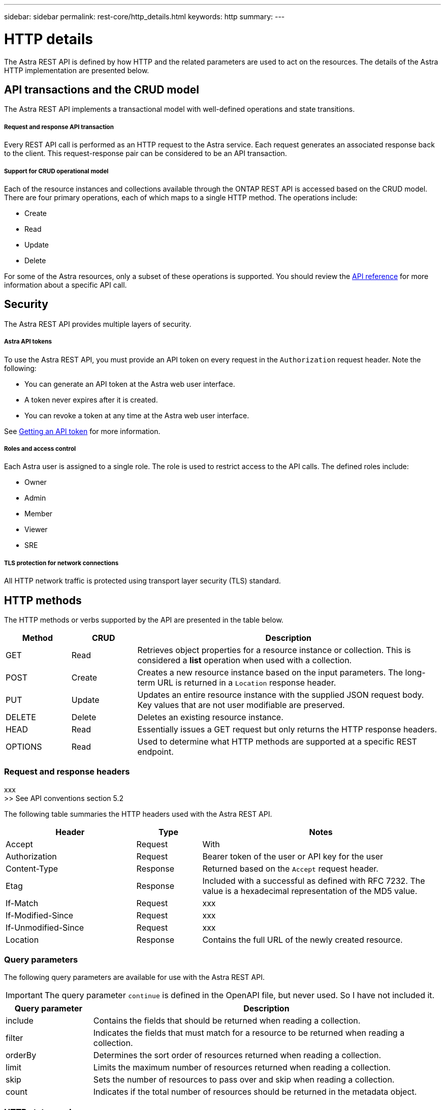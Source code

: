 ---
sidebar: sidebar
permalink: rest-core/http_details.html
keywords: http
summary:
---

= HTTP details
:hardbreaks:
:nofooter:
:icons: font
:linkattrs:
:imagesdir: ./media/

[.lead]
The Astra REST API is defined by how HTTP and the related parameters are used to act on the resources. The details of the Astra HTTP implementation are presented below.

== API transactions and the CRUD model

The Astra REST API implements a transactional model with well-defined operations and state transitions.

===== Request and response API transaction

Every REST API call is performed as an HTTP request to the Astra service. Each request generates an associated response back to the client. This request-response pair can be considered to be an API transaction.

===== Support for CRUD operational model

Each of the resource instances and collections available through the ONTAP REST API is accessed based on the CRUD model. There are four primary operations, each of which maps to a single HTTP method. The operations include:

* Create
* Read
* Update
* Delete

For some of the Astra resources, only a subset of these operations is supported. You should review the link:../reference/api_reference.html[API reference] for more information about a specific API call.

== Security

The Astra REST API provides multiple layers of security.

===== Astra API tokens

To use the Astra REST API, you must provide an API token on every request in the `Authorization` request header. Note the following:

* You can generate an API token at the Astra web user interface.
* A token never expires after it is created.
* You can revoke a token at any time at the Astra web user interface.

See link:getting_api_token.html[Getting an API token] for more information.

===== Roles and access control

Each Astra user is assigned to a single role. The role is used to restrict access to the API calls. The defined roles include:

* Owner
* Admin
* Member
* Viewer
* SRE

===== TLS protection for network connections

All HTTP network traffic is protected using transport layer security (TLS) standard.

== HTTP methods

The HTTP methods or verbs supported by the API are presented in the table below.

[cols="15,15,70"*,options="header"]
|===
|Method
|CRUD
|Description

|GET
|Read
|Retrieves object properties for a resource instance or collection. This is considered a *list* operation when used with a collection.

|POST
|Create
|Creates a new resource instance based on the input parameters. The long-term URL is returned in a `Location` response header.

|PUT
|Update
|Updates an entire resource instance with the supplied JSON request body. Key values that are not user modifiable are preserved.

|DELETE
|Delete
|Deletes an existing resource instance.

|HEAD
|Read
|Essentially issues a GET request but only returns the HTTP response headers.

|OPTIONS
|Read
|Used to determine what HTTP methods are supported at a specific REST endpoint.

|===

=== Request and response headers

xxx
>> See API conventions section 5.2

The following table summaries the HTTP headers used with the Astra REST API.

[cols="30,15,55"*,options="header"]
|===
|Header
|Type
|Notes

|Accept
|Request
|With

|Authorization
|Request
|Bearer token of the user or API key for the user

|Content-Type
|Response
|Returned based on the `Accept` request header.

|Etag
|Response
|Included with a successful as defined with RFC 7232. The value is a hexadecimal representation of the MD5 value.

|If-Match
|Request
|xxx

|If-Modified-Since
|Request
|xxx

|If-Unmodified-Since
|Request
|xxx

|Location
|Response
|Contains the full URL of the newly created resource.

|===

=== Query parameters

The following query parameters are available for use with the Astra REST API.

// got from oav_v1.py -o top-c1

[IMPORTANT]
The query parameter `continue` is defined in the OpenAPI file, but never used. So I have not included it.

[cols="20,80"*,options="header"]
|===
|Query parameter
|Description
|include
|Contains the fields that should be returned when reading a collection.
|filter
|Indicates the fields that must match for a resource to be returned when reading a collection.
|orderBy
|Determines the sort order of resources returned when reading a collection.
|limit
|Limits the maximum number of resources returned when reading a collection.
|skip
|Sets the number of resources to pass over and skip when reading a collection.
|count
|Indicates if the total number of resources should be returned in the metadata object.
|===

=== HTTP status codes

The HTTP status codes used by the Astra REST API are described below.

[NOTE]
The Astra REST API also uses the *Problem Details for HTTP APIs* standard. See link:diagnostics_support.html[Diagnostics and support] for more information.

[cols="15,20,65"*,options="header"]
|===
|Code
|Meaning
|Description

|200
|OK
|Indicates success for calls that do not create a new object.

|201
|Created
|An object is successfully created; the location response header includes the unique identifier for the object.

|204
|No content
|The request was successful although no content was returned.

|400
|Bad request
|The request input is not recognized or is inappropriate.

|401
|Unauthorized
|The user is not authorized and must authentiate.

|403
|Forbidden
|Access is denied due to an authorization error.

|404
|Not found
|The resource referred to in the request does not exist.

|409
|Conflict
|An attempt to create an object failed because the object already exists.

|500
|Internal error
|A general internal error occurred at the server.

|503
|Service unavailable
|The service is not ready to handle the request for some reason.
|===
